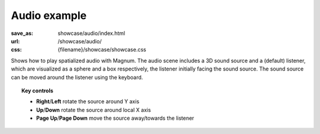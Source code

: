 Audio example
#############

:save_as: showcase/audio/index.html
:url: /showcase/audio/
:css: {filename}/showcase/showcase.css

Shows how to play spatialized audio with Magnum. The audio scene includes a 3D
sound source and a (default) listener, which are visualized as a sphere and a
box respectively, the listener initially facing the sound source. The sound
source can be moved around the listener using the keyboard.

.. note-warning::

    Note that, currently, due to implementation limitation, the browser version
    of this example plays just a mono sound. Download and build the native
    version from the link below to experience true 3D sound.

.. topic:: Key controls

    -   **Right**/**Left** rotate the source around Y axis
    -   **Up**/**Down** rotate the source around local X axis
    -   **Page Up**/**Page Down** move the source away/towards the listener

.. raw:: html

    <div id="wrapper3"><div id="wrapper2"><div id="wrapper"><div id="listener">
      <canvas id="module"></canvas>
      <div id="status">Initialization...</div>
      <div id="status-description"></div>
      <script src="{filename}/showcase/EmscriptenApplication.js"></script>
      <script async="async" src="magnum-audio.js"></script>
    </div></div></div></div>

.. block-warning:: Doesn't work?

    This example requires `WebAssembly <http://webassembly.org/>`_-capable
    browser with WebGL 1 enabled. If you see a black rectangle instead of a
    live example, the browser console might show some details about the error.
    See the `Showcase <{filename}/pages/showcase.rst>`_ page for more
    information; you can also report a bug either for the
    :gh:`example itself <mosra/magnum-examples>` or
    :gh:`for the website <mosra/magnum-website>`. Feedback welcome!

.. block-info:: Source code

    You can find :gh:`source code of this example <mosra/magnum-examples$master/src/audio>`
    on GitHub.
